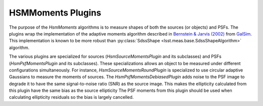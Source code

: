 .. py:currentmodule:: lsst.meas.extensions.shapeHSM

HSMMoments Plugins
==================

The purpose of the `HsmMoments` algorithms is to measure shapes of both the sources (or objects) and PSFs.
The plugins wrap the implementation of the adaptive moments algorithm described in `Bernstein & Jarvis (2002) <http://adsabs.harvard.edu/abs/2002AJ....123..583B>`_ from `GalSim <https://github.com/GalSim-developers/GalSim>`_.
This implementation is known to be more robust than :py:class:`SdssShape <lsst.meas.base.SdssShapeAlgorithm>` algorithm.

The various plugins are specialized for sources (`HsmSourceMomentsPlugin` and its subclasses) and PSFs (`HsmPsfMomentsPlugin` and its subclasses).
These specializations allows an object to be measured under different configurations simultaneously.
For instance, `HsmSourceMomentsRoundPlugin` is specialized to use circular adaptive Gaussians to measure the moments of sources.
The `HsmPsfMomentsDebiasedPlugin` adds noise to the PSF image to degrade it to have the same signal-to-noise ratio (SNR) as the source image.
This makes the ellipticity calculated from this plugin have the same bias as the source ellipticity
The PSF moments from this plugin should be used when calculating ellipticity residuals so the bias is largely cancelled.

